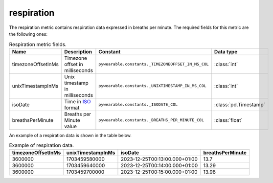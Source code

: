 respiration
===========
The respiration metric contains respiration data
expressed in breaths per minute. 
The required fields for this metric are the following ones:

.. list-table:: Respiration metric fields.
    :header-rows: 1
    
    * - Name
      - Description
      - Constant
      - Data type
    * - timezoneOffsetInMs
      - Timezone offset in milliseconds
      - ``pywearable.constants._TIMEZONEOFFSET_IN_MS_COL``
      - :class:`int`
    * - unixTimestampInMs
      - Unix timestamp in milliseconds
      - ``pywearable.constants._UNIXTIMESTAMP_IN_MS_COL``
      - :class:`int`
    * - isoDate
      - Time in `ISO <https://en.wikipedia.org/wiki/ISO_8601>`_ format
      - ``pywearable.constants._ISODATE_COL``
      - :class:`pd.Timestamp`
    * - breathsPerMinute
      - Breaths per Minute value
      - ``pywearable.constants._BREATHS_PER_MINUTE_COL``
      - :class:`float`


An example of a respiration data is shown in the table below.

.. list-table:: Example of respiration data.
   :header-rows: 1

   * - timezoneOffsetInMs
     - unixTimestampInMs
     - isoDate
     - breathsPerMinute
   * - 3600000
     - 1703459580000
     - 2023-12-25T00:13:00.000+01:00
     - 13.7
   * - 3600000
     - 1703459640000
     - 2023-12-25T00:14:00.000+01:00
     - 13.29
   * - 3600000
     - 1703459700000
     - 2023-12-25T00:15:00.000+01:00
     - 13.98